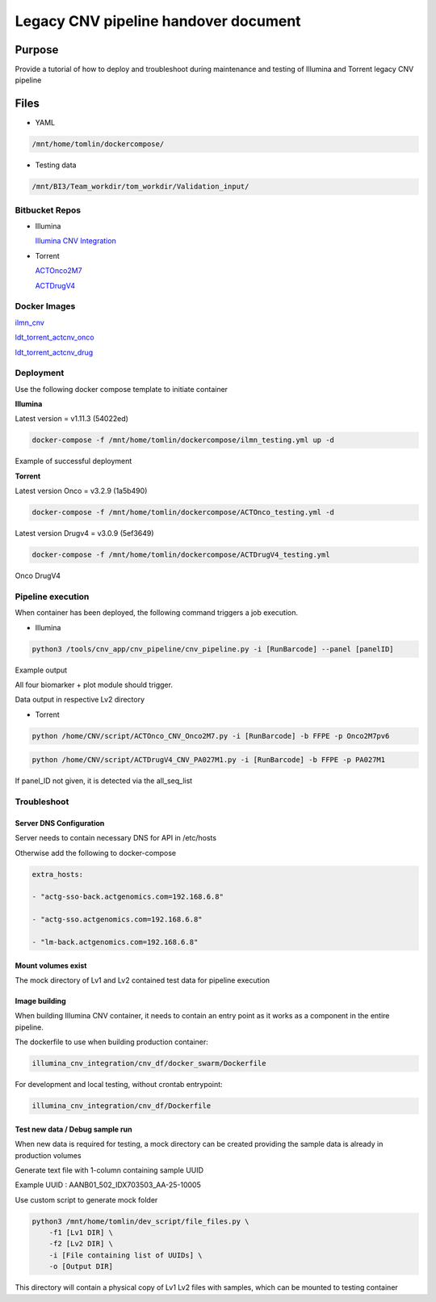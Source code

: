 ======================================
Legacy CNV pipeline handover document
======================================

-----------------
Purpose
-----------------

Provide a tutorial of how to deploy and troubleshoot during maintenance and testing of Illumina and Torrent legacy CNV pipeline


-----------------
Files
-----------------

- YAML

.. code-block:: console 
    
    /mnt/home/tomlin/dockercompose/

- Testing data

.. code-block:: console

    /mnt/BI3/Team_workdir/tom_workdir/Validation_input/


Bitbucket Repos
-----------------

- Illumina

  `Illumina CNV Integration <https://bitbucket.org/actgenomics/illumina_cnv_integration/src>`_

- Torrent

  `ACTOnco2M7 <https://bitbucket.org/actgenomics/actcnv_onco2m7_ldt/src/master/>`_

  `ACTDrugV4 <https://bitbucket.org/actgenomics/actcnv_drug_ldt/src/master/>`_


Docker Images
-----------------
`ilmn_cnv <https://hub.docker.com/repository/docker/actgenomics/ilmn_cnv/general>`_

`ldt_torrent_actcnv_onco <https://hub.docker.com/repository/docker/actgenomics/ldt_torrent_actcnv_onco/general>`_

`ldt_torrent_actcnv_drug <https://hub.docker.com/repository/docker/actgenomics/ldt_torrent_actcnv_drug/general>`_


Deployment
-----------------
Use the following docker compose template to initiate container


**Illumina** 

Latest version = v1.11.3 (54022ed)

.. code-block:: console

    docker-compose -f /mnt/home/tomlin/dockercompose/ilmn_testing.yml up -d


Example of successful deployment



**Torrent**

Latest version Onco = v3.2.9 (1a5b490)

.. code-block:: console

    docker-compose -f /mnt/home/tomlin/dockercompose/ACTOnco_testing.yml -d

Latest version Drugv4 = v3.0.9 (5ef3649)

.. code-block:: console

    docker-compose -f /mnt/home/tomlin/dockercompose/ACTDrugV4_testing.yml



Onco
DrugV4



Pipeline execution
-------------------


When container has been deployed, the following command triggers a job execution.



- Illumina

.. code-block:: console

    python3 /tools/cnv_app/cnv_pipeline/cnv_pipeline.py -i [RunBarcode] --panel [panelID]



Example output



All four biomarker + plot module should trigger. 

Data output in respective Lv2 directory



- Torrent

.. code-block:: console
    
    python /home/CNV/script/ACTOnco_CNV_Onco2M7.py -i [RunBarcode] -b FFPE -p Onco2M7pv6

.. code-block:: console
    
    python /home/CNV/script/ACTDrugV4_CNV_PA027M1.py -i [RunBarcode] -b FFPE -p PA027M1



If panel_ID not given, it is detected via the all_seq_list



Troubleshoot
-----------------


Server DNS Configuration
~~~~~~~~~~~~~~~~~~~~~~~~~

Server needs to contain necessary DNS for API in /etc/hosts


Otherwise add the following to docker-compose

.. code-block:: YAML

    extra_hosts:
    
    - "actg-sso-back.actgenomics.com=192.168.6.8"
    
    - "actg-sso.actgenomics.com=192.168.6.8"
    
    - "lm-back.actgenomics.com=192.168.6.8"


Mount volumes exist
~~~~~~~~~~~~~~~~~~~~~

The mock directory of Lv1 and Lv2 contained test data for pipeline execution



Image building
~~~~~~~~~~~~~~~~~~~~

When building Illumina CNV container, it needs to contain an entry point as it works as a component in the entire pipeline.



The dockerfile to use when building production container: 

.. code-block:: console
    
    illumina_cnv_integration/cnv_df/docker_swarm/Dockerfile

For development and local testing, without crontab entrypoint:

.. code-block:: console

    illumina_cnv_integration/cnv_df/Dockerfile



Test new data / Debug sample run
~~~~~~~~~~~~~~~~~~~~~~~~~~~~~~~~~


When new data is required for testing, a mock directory can be created providing the sample data is already in production volumes

Generate text file with 1-column containing sample UUID

Example UUID : AANB01_502_IDX703503_AA-25-10005



Use custom script to generate mock folder

.. code-block:: console

    python3 /mnt/home/tomlin/dev_script/file_files.py \
        -f1 [Lv1 DIR] \
        -f2 [Lv2 DIR] \
        -i [File containing list of UUIDs] \
        -o [Output DIR]

This directory will contain a physical copy of Lv1 Lv2 files with samples, which can be mounted to testing container